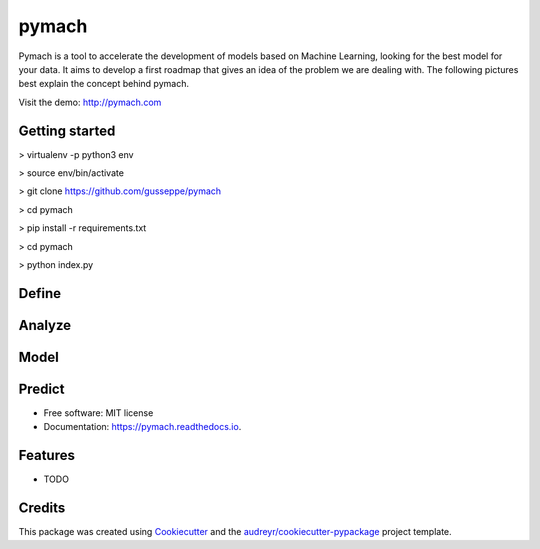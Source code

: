 ===============================
pymach
===============================


.. image:: https://img.shields.io/pypi/v/pymach.svg
        :target: https://pypi.python.org/pypi/pymach

.. image:: https://img.shields.io/travis/gusseppe/pymach.svg
        :target: https://travis-ci.org/gusseppe/pymach

.. image:: https://readthedocs.org/projects/pymach/badge/?version=latest
        :target: https://pymach.readthedocs.io/en/latest/?badge=latest
        :alt: Documentation Status

.. image:: https://pyup.io/repos/github/gusseppe/pymach/shield.svg
     :target: https://pyup.io/repos/github/gusseppe/pymach/
     :alt: Updates


Pymach is a tool to accelerate the development of models based on Machine Learning, looking for the best model for your data. It aims to develop a first roadmap that gives an idea of the problem we are dealing with. The following pictures best explain the concept behind pymach.

Visit the demo: http://pymach.com

Getting started
--------
> virtualenv -p python3 env

> source env/bin/activate

> git clone https://github.com/gusseppe/pymach

> cd pymach

> pip install -r requirements.txt

> cd pymach

> python index.py

Define
--------
.. image:: https://cloud.githubusercontent.com/assets/6261900/23687973/639d933c-037f-11e7-86ed-1d6e4bd6d396.png

Analyze
--------

.. image:: https://cloud.githubusercontent.com/assets/6261900/23687972/639ce8e2-037f-11e7-87d0-7ab6ec5db7db.png

Model
--------

.. image:: https://cloud.githubusercontent.com/assets/6261900/23687974/63a12ba0-037f-11e7-94a5-489431fdc96b.png

Predict
--------

.. image:: https://cloud.githubusercontent.com/assets/6261900/23687975/63a71f9c-037f-11e7-828f-45725a0fafe1.png

* Free software: MIT license
* Documentation: https://pymach.readthedocs.io.


Features
--------

* TODO

Credits
---------

This package was created using Cookiecutter_ and the `audreyr/cookiecutter-pypackage`_ project template.

.. _Cookiecutter: https://github.com/audreyr/cookiecutter
.. _`audreyr/cookiecutter-pypackage`: https://github.com/audreyr/cookiecutter-pypackage

